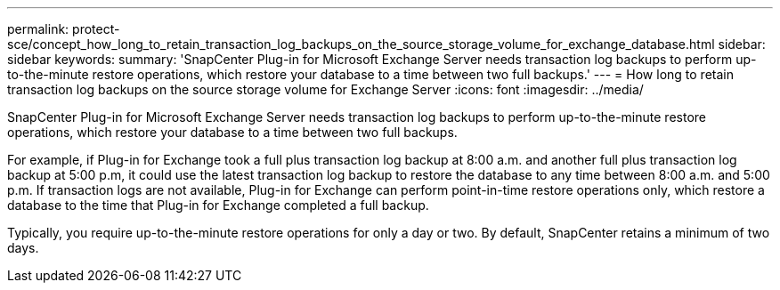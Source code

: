 ---
permalink: protect-sce/concept_how_long_to_retain_transaction_log_backups_on_the_source_storage_volume_for_exchange_database.html
sidebar: sidebar
keywords: 
summary: 'SnapCenter Plug-in for Microsoft Exchange Server needs transaction log backups to perform up-to-the-minute restore operations, which restore your database to a time between two full backups.'
---
= How long to retain transaction log backups on the source storage volume for Exchange Server
:icons: font
:imagesdir: ../media/

[.lead]
SnapCenter Plug-in for Microsoft Exchange Server needs transaction log backups to perform up-to-the-minute restore operations, which restore your database to a time between two full backups.

For example, if Plug-in for Exchange took a full plus transaction log backup at 8:00 a.m. and another full plus transaction log backup at 5:00 p.m, it could use the latest transaction log backup to restore the database to any time between 8:00 a.m. and 5:00 p.m. If transaction logs are not available, Plug-in for Exchange can perform point-in-time restore operations only, which restore a database to the time that Plug-in for Exchange completed a full backup.

Typically, you require up-to-the-minute restore operations for only a day or two. By default, SnapCenter retains a minimum of two days.
